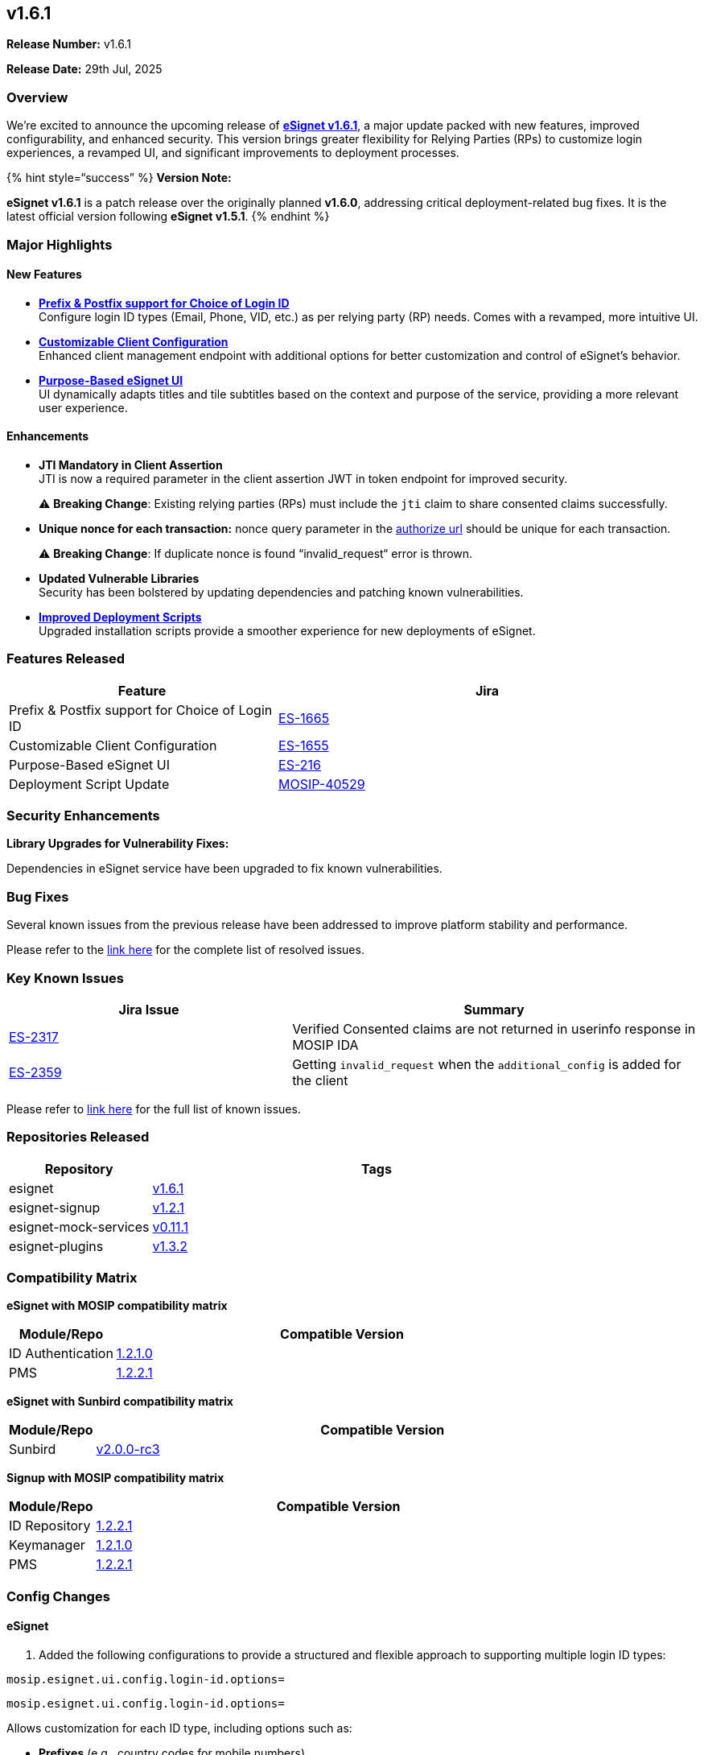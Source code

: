 == v1.6.1

*Release Number:* v1.6.1

*Release Date:* 29th Jul, 2025

=== Overview

We’re excited to announce the upcoming release of
https://github.com/mosip/esignet/tree/v1.6.1[*eSignet v1.6.1*], a major
update packed with new features, improved configurability, and enhanced
security. This version brings greater flexibility for Relying Parties
(RPs) to customize login experiences, a revamped UI, and significant
improvements to deployment processes.

++{++% hint style="`success`" %} *Version Note:* 

*eSignet v1.6.1* is a patch release over the originally planned
*v1.6.0*, addressing critical deployment-related bug fixes. It is the
latest official version following *eSignet v1.5.1*. ++{++% endhint %}

=== Major Highlights

==== New Features

* https://docs.esignet.io/esignet-authentication/develop/configuration/login-id-configuration-in-esignet[*Prefix
& Postfix support for Choice of Login ID*] +
Configure login ID types (Email, Phone, VID, etc.) as per relying party
(RP) needs. Comes with a revamped, more intuitive UI.
* https://github.com/mosip/esignet/blob/v1.6.1/docs/esignet-openapi.yaml#L36[*Customizable
Client Configuration*] +
Enhanced client management endpoint with additional options for better
customization and control of eSignet’s behavior.
* https://docs.esignet.io/esignet-authentication/develop/configuration/purpose-based-ui-rendering-in-esignet[*Purpose-Based
eSignet UI*] +
UI dynamically adapts titles and tile subtitles based on the context and
purpose of the service, providing a more relevant user experience.

==== Enhancements

* *JTI Mandatory in Client Assertion* +
JTI is now a required parameter in the client assertion JWT in token
endpoint for improved security.
+
⚠️ *Breaking Change*: Existing relying parties (RPs) must include the
`jti` claim to share consented claims successfully.
* *Unique nonce for each transaction:* nonce query parameter in the
https://docs.esignet.io/esignet-authentication/develop/integration/relying-party/development-and-integration-with-esignet#get-authorize[authorize
url] should be unique for each transaction.
+
⚠️ *Breaking Change*: If duplicate nonce is found “invalid++_++request“
error is thrown.
* *Updated Vulnerable Libraries* +
Security has been bolstered by updating dependencies and patching known
vulnerabilities.
* https://github.com/mosip/esignet/blob/v1.6.1/deploy/README.md[*Improved
Deployment Scripts*] +
Upgraded installation scripts provide a smoother experience for new
deployments of eSignet.

=== Features Released

[width="100%",cols="39%,61%",options="header",]
|===
|Feature |Jira
|Prefix & Postfix support for Choice of Login ID
|https://mosip.atlassian.net/browse/ES-1665[ES-1665]

|Customizable Client Configuration
|https://mosip.atlassian.net/browse/ES-1655[ES-1655]

|Purpose-Based eSignet UI
|https://mosip.atlassian.net/browse/ES-216[ES-216]

|Deployment Script Update
|https://mosip.atlassian.net/browse/MOSIP-40529[MOSIP-40529]
|===

=== Security Enhancements

*Library Upgrades for Vulnerability Fixes:*

Dependencies in eSignet service have been upgraded to fix known
vulnerabilities.

=== Bug Fixes

Several known issues from the previous release have been addressed to
improve platform stability and performance.

Please refer to the
https://mosip.atlassian.net/issues/?filter=-4&jql=%22Release%20Number%5BLabels%5D%22%20%3D%20eSignet_v1.6.1%20and%20issuetype%20%3D%20Bug%20and%20status%20IN%20%28Closed%29[link
here] for the complete list of resolved issues.

=== Key Known Issues

[width="100%",cols="41%,59%",options="header",]
|===
|Jira Issue |Summary
|https://mosip.atlassian.net/browse/ES-2317[ES-2317] |Verified Consented
claims are not returned in userinfo response in MOSIP IDA

|https://mosip.atlassian.net/browse/ES-2359[ES-2359] |Getting
`invalid++_++request` when the `additional++_++config` is added for the
client
|===

Please refer to
https://mosip.atlassian.net/issues/?filter=-4&jql=labels%20%3D%20known_issue_eSignet_1.6.1[link
here] for the full list of known issues.

=== Repositories Released

[width="100%",cols="24%,76%",options="header",]
|===
|Repository |Tags
|esignet |https://github.com/mosip/esignet/tree/v1.6.1[v1.6.1]

|esignet-signup
|https://github.com/mosip/esignet-signup/tree/v1.2.1[v1.2.1]

|esignet-mock-services
|https://github.com/mosip/esignet-mock-services/tree/v0.11.1[v0.11.1]

|esignet-plugins
|https://github.com/mosip/esignet-plugins/tree/v1.3.2[v1.3.2]
|===

=== Compatibility Matrix

*eSignet with MOSIP compatibility matrix*

[width="100%",cols="19%,81%",options="header",]
|===
|Module/Repo |Compatible Version
|ID Authentication
|https://github.com/mosip/id-authentication/tree/v1.2.1.0[1.2.1.0]

|PMS
|https://github.com/mosip/partner-management-services/tree/v1.2.2.1[1.2.2.1]
|===

*eSignet with Sunbird compatibility matrix*

[width="100%",cols="13%,87%",options="header",]
|===
|Module/Repo |Compatible Version
|Sunbird
|https://github.com/Sunbird-RC/sunbird-rc-core/tree/v2.0.0-rc3[v2.0.0-rc3]
|===

*Signup with MOSIP compatibility matrix*

[width="100%",cols="15%,85%",options="header",]
|===
|Module/Repo |Compatible Version
|ID Repository
|https://github.com/mosip/id-repository/tree/v1.2.2.1[1.2.2.1]

|Keymanager |https://github.com/mosip/keymanager/tree/v1.2.1.0[1.2.1.0]

|PMS
|https://github.com/mosip/partner-management-services/tree/v1.2.2.1[1.2.2.1]
|===

=== Config Changes

==== eSignet

[arabic]
. Added the following configurations to provide a structured and
flexible approach to supporting multiple login ID types:

`mosip.esignet.ui.config.login-id.options=`

`mosip.esignet.ui.config.login-id.options=`

Allows customization for each ID type, including options such as:

* *Prefixes* (e.g., country codes for mobile numbers)
* *Associated icons* for improved UI experience
* *Validation rules*, such as regular expressions or length constraints

[arabic, start=2]
. Property to configure additional config schema

`mosip.esignet.additional-config.schema.url`

Please
https://github.com/mosip/esignet/blob/v1.6.1/esignet-service/src/main/resources/application-default.properties[refer
here] for details.

=== eSignet Mock Services

[arabic]
. Property to configure the url to fetch the schema of additional config

`mosip.mock.ui-spec.schema.url`

Please
https://github.com/mosip/esignet-mock-services/blob/v0.11.1/mock-identity-system/src/main/resources/application-default.properties[refer
here] for details.

=== Database Changes

==== eSignet

[arabic]
. *New column:* `additional++_++config` of type `jsonb` added to the
`client++_++detail` table for storing flexible JSON configuration data.
. *Increased length of `name` column* in the `client++_++detail` table
to *600 characters* to support longer client names.

Please
https://github.com/mosip/esignet/blob/release-1.6.x/db_upgrade_script/mosip_esignet/sql/1.5.1_to_1.6.0_upgrade.sql[refer
here] for details.

==== eSignet Mock Services

[arabic]
. Modified the `identity++_++json` column in the `client++_++detail`
table to use `VARCHAR` *without a length limit*, allowing for
variable-length string data of unlimited size.

Please
https://github.com/mosip/esignet-mock-services/blob/release-0.11.x/db_upgrade_script/mosip_mockidentitysystem/sql/0.10.1_to_0.11.0_upgrade.sql[refer
here] for details.

=== Documentation

*API Documentation*

* https://github.com/mosip/esignet/blob/v1.6.1/docs/esignet-openapi.yaml[*eSignet
API (v1.6.1)*]
* https://github.com/mosip/esignet-signup/blob/v1.2.1/docs/esignet-signup-openapi.yaml[*Signup
API (v1.2.1)*]

*Integration Guides*

* https://docs.esignet.io/esignet-authentication/develop/integration[*eSignet
Integration Guide*]
* https://docs.esignet.io/esignet-signup/develop/integration-guide-signup-portal[*Signup
Integration Guide*]

*End User Guides*

* https://docs.esignet.io/esignet-authentication/test/end-user-guide[*eSignet
End User Guide*]
* https://docs.esignet.io/esignet-signup/test/end-user-guide[*Signup End
User Guide*]

link:test-report.md[*QA Report*]
